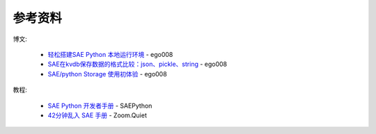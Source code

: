 参考资料
==============

博文:

 * `轻松搭建SAE Python 本地运行环境 <http://saepy.sinaapp.com/topic/21/%E8%BD%BB%E6%9D%BE%E6%90%AD%E5%BB%BAsae-python-%E6%9C%AC%E5%9C%B0%E8%BF%90%E8%A1%8C%E7%8E%AF%E5%A2%83>`_ - ego008
 * `SAE在kvdb保存数据的格式比较：json、pickle、string <http://saepy.sinaapp.com/topic/82/sae%E5%9C%A8kvdb%E4%BF%9D%E5%AD%98%E6%95%B0%E6%8D%AE%E7%9A%84%E6%A0%BC%E5%BC%8F%E6%AF%94%E8%BE%83-json-pickle-string>`_ - ego008
 * `SAE/python Storage 使用初体验 <http://saepy.sinaapp.com/topic/29/sae-python-storage-%E4%BD%BF%E7%94%A8%E5%88%9D%E4%BD%93%E9%AA%8C>`_ - ego008

教程:

 * `SAE Python 开发者手册 <http://python.sinaapp.com/doc/index.html>`_ - SAEPython
 * `42分钟乱入 SAE 手册 <http://chaos2sae.readthedocs.org/en/latest/>`_ - Zoom.Quiet

